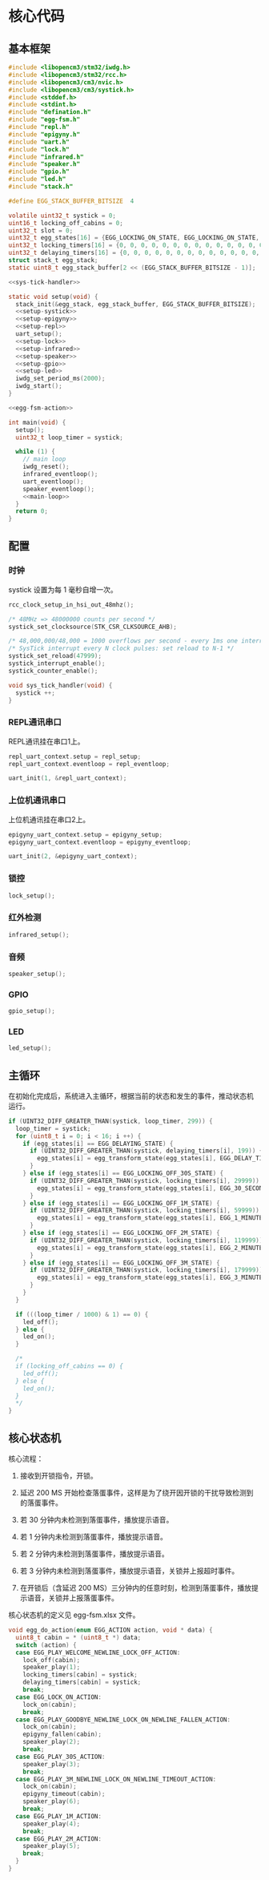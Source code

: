 #+STARTUP: indent

* 核心代码
** 基本框架
#+begin_src c :noweb yes :mkdirp yes :tangle /dev/shm/eggos/eggos.c
  #include <libopencm3/stm32/iwdg.h>
  #include <libopencm3/stm32/rcc.h>
  #include <libopencm3/cm3/nvic.h>
  #include <libopencm3/cm3/systick.h>
  #include <stddef.h>
  #include <stdint.h>
  #include "defination.h"
  #include "egg-fsm.h"
  #include "repl.h"
  #include "epigyny.h"
  #include "uart.h"
  #include "lock.h"
  #include "infrared.h"
  #include "speaker.h"
  #include "gpio.h"
  #include "led.h"
  #include "stack.h"

  #define EGG_STACK_BUFFER_BITSIZE  4

  volatile uint32_t systick = 0;
  uint16_t locking_off_cabins = 0;
  uint32_t slot = 0;
  uint32_t egg_states[16] = {EGG_LOCKING_ON_STATE, EGG_LOCKING_ON_STATE, EGG_LOCKING_ON_STATE, EGG_LOCKING_ON_STATE, EGG_LOCKING_ON_STATE, EGG_LOCKING_ON_STATE, EGG_LOCKING_ON_STATE, EGG_LOCKING_ON_STATE, EGG_LOCKING_ON_STATE, EGG_LOCKING_ON_STATE, EGG_LOCKING_ON_STATE, EGG_LOCKING_ON_STATE, EGG_LOCKING_ON_STATE, EGG_LOCKING_ON_STATE, EGG_LOCKING_ON_STATE, EGG_LOCKING_ON_STATE};
  uint32_t locking_timers[16] = {0, 0, 0, 0, 0, 0, 0, 0, 0, 0, 0, 0, 0, 0, 0, 0};
  uint32_t delaying_timers[16] = {0, 0, 0, 0, 0, 0, 0, 0, 0, 0, 0, 0, 0, 0, 0, 0};
  struct stack_t egg_stack;
  static uint8_t egg_stack_buffer[2 << (EGG_STACK_BUFFER_BITSIZE - 1)];

  <<sys-tick-handler>>

  static void setup(void) {
    stack_init(&egg_stack, egg_stack_buffer, EGG_STACK_BUFFER_BITSIZE);
    <<setup-systick>>
    <<setup-epigyny>>
    <<setup-repl>>
    uart_setup();
    <<setup-lock>>
    <<setup-infrared>>
    <<setup-speaker>>
    <<setup-gpio>>
    <<setup-led>>
    iwdg_set_period_ms(2000);
    iwdg_start();
  }

  <<egg-fsm-action>>

  int main(void) {
    setup();
    uint32_t loop_timer = systick;

    while (1) {
      // main loop
      iwdg_reset();
      infrared_eventloop();
      uart_eventloop();
      speaker_eventloop();
      <<main-loop>>
    }
    return 0;
  }
#+end_src
** 配置
*** 时钟
systick 设置为每 1 毫秒自增一次。
#+begin_src c :noweb-ref setup-systick
  rcc_clock_setup_in_hsi_out_48mhz();

  /* 48MHz => 48000000 counts per second */
  systick_set_clocksource(STK_CSR_CLKSOURCE_AHB);

  /* 48,000,000/48,000 = 1000 overflows per second - every 1ms one interrupt */
  /* SysTick interrupt every N clock pulses: set reload to N-1 */
  systick_set_reload(47999);
  systick_interrupt_enable();
  systick_counter_enable();
#+end_src

#+begin_src c :noweb-ref sys-tick-handler
  void sys_tick_handler(void) {
    systick ++;
  }
#+end_src
*** REPL通讯串口
REPL通讯挂在串口1上。

#+begin_src c :noweb-ref setup-repl
  repl_uart_context.setup = repl_setup;
  repl_uart_context.eventloop = repl_eventloop;

  uart_init(1, &repl_uart_context);
#+end_src

*** 上位机通讯串口
上位机通讯挂在串口2上。

#+begin_src c :noweb-ref setup-epigyny
  epigyny_uart_context.setup = epigyny_setup;
  epigyny_uart_context.eventloop = epigyny_eventloop;

  uart_init(2, &epigyny_uart_context);
#+end_src

*** 锁控
#+begin_src c :noweb-ref setup-lock
  lock_setup();
#+end_src
*** 红外检测
#+begin_src c :noweb-ref setup-infrared
  infrared_setup();
#+end_src
*** 音频
#+begin_src c :noweb-ref setup-speaker
  speaker_setup();
#+end_src
*** GPIO
#+begin_src c :noweb-ref setup-gpio
  gpio_setup();
#+end_src
*** LED
#+begin_src c :noweb-ref setup-led
  led_setup();
#+end_src
** 主循环
在初始化完成后，系统进入主循环，根据当前的状态和发生的事件，推动状态机
运行。
#+begin_src c :noweb-ref main-loop
  if (UINT32_DIFF_GREATER_THAN(systick, loop_timer, 299)) {
    loop_timer = systick;
    for (uint8_t i = 0; i < 16; i ++) {
      if (egg_states[i] == EGG_DELAYING_STATE) {
        if (UINT32_DIFF_GREATER_THAN(systick, delaying_timers[i], 199)) {
          egg_states[i] = egg_transform_state(egg_states[i], EGG_DELAY_TIMEOUT_EVENT, &i);
        }
      } else if (egg_states[i] == EGG_LOCKING_OFF_30S_STATE) {
        if (UINT32_DIFF_GREATER_THAN(systick, locking_timers[i], 29999)) {
          egg_states[i] = egg_transform_state(egg_states[i], EGG_30_SECONDS_TIMEOUT_EVENT, &i);
        }
      } else if (egg_states[i] == EGG_LOCKING_OFF_1M_STATE) {
        if (UINT32_DIFF_GREATER_THAN(systick, locking_timers[i], 59999)) {
          egg_states[i] = egg_transform_state(egg_states[i], EGG_1_MINUTE_TIMEOUT_EVENT, &i);
        }
      } else if (egg_states[i] == EGG_LOCKING_OFF_2M_STATE) {
        if (UINT32_DIFF_GREATER_THAN(systick, locking_timers[i], 119999)) {
          egg_states[i] = egg_transform_state(egg_states[i], EGG_2_MINUTES_TIMEOUT_EVENT, &i);
        }
      } else if (egg_states[i] == EGG_LOCKING_OFF_3M_STATE) {
        if (UINT32_DIFF_GREATER_THAN(systick, locking_timers[i], 179999)) {
          egg_states[i] = egg_transform_state(egg_states[i], EGG_3_MINUTES_TIMEOUT_EVENT, &i);
        }
      }
    }

    if (((loop_timer / 1000) & 1) == 0) {
      led_off();
    } else {
      led_on();
    }

    /*
    if (locking_off_cabins == 0) {
      led_off();
    } else {
      led_on();
    }
    ,*/
  }
#+end_src

** 核心状态机
核心流程：

1. 接收到开锁指令，开锁。

2. 延迟 200 MS 开始检查落蛋事件，这样是为了绕开因开锁的干扰导致检测到
   的落蛋事件。

3. 若 30 分钟内未检测到落蛋事件，播放提示语音。

4. 若 1 分钟内未检测到落蛋事件，播放提示语音。

5. 若 2 分钟内未检测到落蛋事件，播放提示语音。

6. 若 3 分钟内未检测到落蛋事件，播放提示语音，关锁并上报超时事件。

7. 在开锁后（含延迟 200 MS）三分钟内的任意时刻，检测到落蛋事件，播放提
   示语音，关锁并上报落蛋事件。

核心状态机的定义见 egg-fsm.xlsx 文件。
#+begin_src c :noweb-ref egg-fsm-action
  void egg_do_action(enum EGG_ACTION action, void * data) {
    uint8_t cabin = * (uint8_t *) data;
    switch (action) {
    case EGG_PLAY_WELCOME_NEWLINE_LOCK_OFF_ACTION:
      lock_off(cabin);
      speaker_play(1);
      locking_timers[cabin] = systick;
      delaying_timers[cabin] = systick;
      break;
    case EGG_LOCK_ON_ACTION:
      lock_on(cabin);
      break;
    case EGG_PLAY_GOODBYE_NEWLINE_LOCK_ON_NEWLINE_FALLEN_ACTION:
      lock_on(cabin);
      epigyny_fallen(cabin);
      speaker_play(2);
      break;
    case EGG_PLAY_30S_ACTION:
      speaker_play(3);
      break;
    case EGG_PLAY_3M_NEWLINE_LOCK_ON_NEWLINE_TIMEOUT_ACTION:
      lock_on(cabin);
      epigyny_timeout(cabin);
      speaker_play(6);
      break;
    case EGG_PLAY_1M_ACTION:
      speaker_play(4);
      break;
    case EGG_PLAY_2M_ACTION:
      speaker_play(5);
      break;
    }
  }
#+end_src
